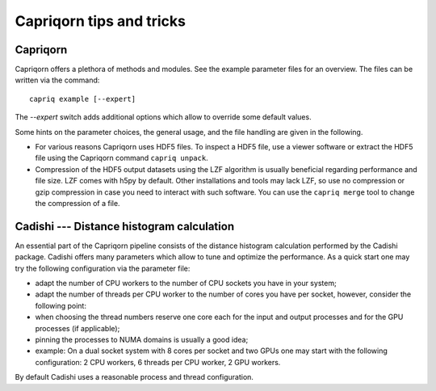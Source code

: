 Capriqorn tips and tricks
=========================

Capriqorn
---------

Capriqorn offers a plethora of methods and modules. See the example parameter
files for an overview. The files can be written via the command::

   capriq example [--expert]

The `--expert` switch adds additional options which allow to override some default
values.

Some hints on the parameter choices, the general usage, and the file handling
are given in the following.

* For various reasons Capriqorn uses HDF5 files. To inspect a HDF5 file, use
  a viewer software or extract the HDF5 file using the Capriqorn command
  ``capriq unpack``.

* Compression of the HDF5 output datasets using the LZF algorithm is usually
  beneficial regarding performance and file size. LZF comes with h5py by default.
  Other installations and tools may lack LZF, so use no compression or
  gzip compression in case you need to interact with such software.  You can use
  the ``capriq merge`` tool to change the compression of a file.


Cadishi --- Distance histogram calculation
------------------------------------------

An essential part of the Capriqorn pipeline consists of the distance histogram
calculation performed by the Cadishi package.  Cadishi offers many parameters
which allow to tune and optimize the performance.  As a quick start one may try
the following configuration via the parameter file:

* adapt the number of CPU workers to the number of CPU sockets you have in your
  system;
* adapt the number of threads per CPU worker to the number of cores you have per
  socket, however, consider the following point:
* when choosing the thread numbers reserve one core each for the input and output
  processes and for the GPU processes (if applicable);
* pinning the processes to NUMA domains is usually a good idea;
* example: On a dual socket system with 8 cores per socket and two GPUs one may
  start with the following configuration: 2 CPU workers, 6 threads per CPU worker,
  2 GPU workers.

By default Cadishi uses a reasonable process and thread configuration.

